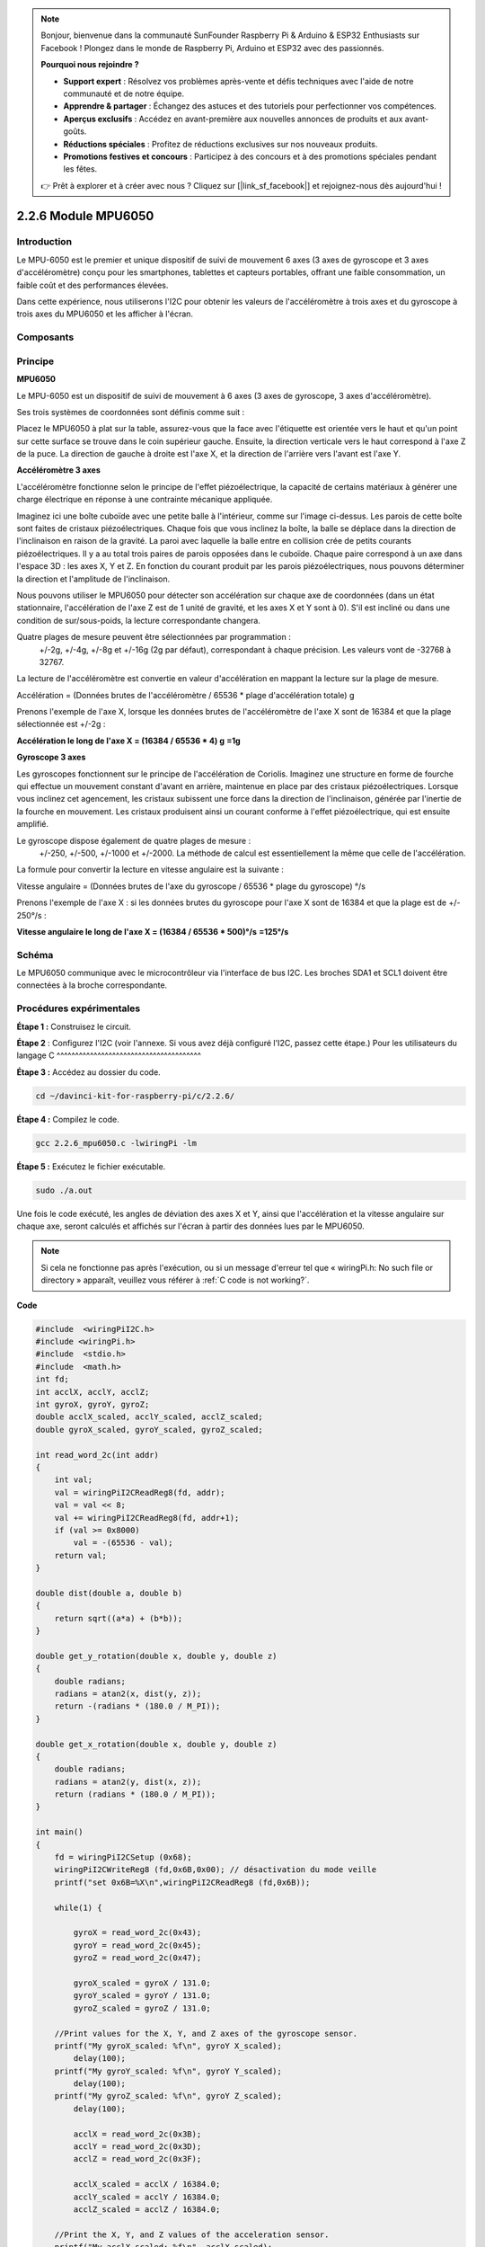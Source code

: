 .. note::

    Bonjour, bienvenue dans la communauté SunFounder Raspberry Pi & Arduino & ESP32 Enthusiasts sur Facebook ! Plongez dans le monde de Raspberry Pi, Arduino et ESP32 avec des passionnés.

    **Pourquoi nous rejoindre ?**

    - **Support expert** : Résolvez vos problèmes après-vente et défis techniques avec l'aide de notre communauté et de notre équipe.
    - **Apprendre & partager** : Échangez des astuces et des tutoriels pour perfectionner vos compétences.
    - **Aperçus exclusifs** : Accédez en avant-première aux nouvelles annonces de produits et aux avant-goûts.
    - **Réductions spéciales** : Profitez de réductions exclusives sur nos nouveaux produits.
    - **Promotions festives et concours** : Participez à des concours et à des promotions spéciales pendant les fêtes.

    👉 Prêt à explorer et à créer avec nous ? Cliquez sur [|link_sf_facebook|] et rejoignez-nous dès aujourd'hui !

2.2.6 Module MPU6050
=======================

Introduction
--------------

Le MPU-6050 est le premier et unique dispositif de suivi de mouvement 6 axes 
(3 axes de gyroscope et 3 axes d'accéléromètre) conçu pour les smartphones, 
tablettes et capteurs portables, offrant une faible consommation, un faible 
coût et des performances élevées.

Dans cette expérience, nous utiliserons l'I2C pour obtenir les valeurs de l'accéléromètre 
à trois axes et du gyroscope à trois axes du MPU6050 et les afficher à l'écran.

Composants
-------------

.. image:: img/list_2.2.6.png

Principe
------------

**MPU6050**

Le MPU-6050 est un dispositif de suivi de mouvement à 6 axes (3 axes de gyroscope, 
3 axes d'accéléromètre).

Ses trois systèmes de coordonnées sont définis comme suit :

Placez le MPU6050 à plat sur la table, assurez-vous que la face avec l'étiquette 
est orientée vers le haut et qu'un point sur cette surface se trouve dans le coin 
supérieur gauche. Ensuite, la direction verticale vers le haut correspond à l'axe 
Z de la puce. La direction de gauche à droite est l'axe X, et la direction de l'arrière 
vers l'avant est l'axe Y.

.. image:: img/image223.png

**Accéléromètre 3 axes**

L'accéléromètre fonctionne selon le principe de l'effet piézoélectrique, la capacité de 
certains matériaux à générer une charge électrique en réponse à une contrainte mécanique 
appliquée.

Imaginez ici une boîte cuboïde avec une petite balle à l'intérieur, comme sur l'image 
ci-dessus. Les parois de cette boîte sont faites de cristaux piézoélectriques. Chaque 
fois que vous inclinez la boîte, la balle se déplace dans la direction de l'inclinaison 
en raison de la gravité. La paroi avec laquelle la balle entre en collision crée de petits 
courants piézoélectriques. Il y a au total trois paires de parois opposées dans le cuboïde. 
Chaque paire correspond à un axe dans l'espace 3D : les axes X, Y et Z. En fonction du 
courant produit par les parois piézoélectriques, nous pouvons déterminer la direction 
et l'amplitude de l'inclinaison.

.. image:: img/image224.png

Nous pouvons utiliser le MPU6050 pour détecter son accélération sur chaque axe de 
coordonnées (dans un état stationnaire, l'accélération de l'axe Z est de 1 unité de 
gravité, et les axes X et Y sont à 0). S'il est incliné ou dans une condition de 
sur/sous-poids, la lecture correspondante changera.

Quatre plages de mesure peuvent être sélectionnées par programmation :
 +/-2g, +/-4g, +/-8g et +/-16g (2g par défaut), correspondant à chaque précision. 
 Les valeurs vont de -32768 à 32767.

La lecture de l'accéléromètre est convertie en valeur d'accélération en mappant la 
lecture sur la plage de mesure.

Accélération = (Données brutes de l'accéléromètre / 65536 \* plage d'accélération totale) g

Prenons l'exemple de l'axe X, lorsque les données brutes de l'accéléromètre de l'axe X 
sont de 16384 et que la plage sélectionnée est +/-2g :

**Accélération le long de l'axe X = (16384 / 65536 \* 4) g**  **=1g**

**Gyroscope 3 axes**

Les gyroscopes fonctionnent sur le principe de l'accélération de Coriolis. Imaginez 
une structure en forme de fourche qui effectue un mouvement constant d'avant en arrière, 
maintenue en place par des cristaux piézoélectriques. Lorsque vous inclinez cet agencement, 
les cristaux subissent une force dans la direction de l'inclinaison, générée par l'inertie 
de la fourche en mouvement. Les cristaux produisent ainsi un courant conforme à l'effet 
piézoélectrique, qui est ensuite amplifié.

.. image:: img/image225.png
    :width: 800
    :align: center

Le gyroscope dispose également de quatre plages de mesure :
 +/-250, +/-500, +/-1000 et +/-2000. La méthode de calcul est essentiellement la même 
 que celle de l'accélération.

La formule pour convertir la lecture en vitesse angulaire est la suivante :

Vitesse angulaire = (Données brutes de l'axe du gyroscope / 65536 \* plage du gyroscope) °/s

Prenons l'exemple de l'axe X : si les données brutes du gyroscope pour l'axe X sont de 
16384 et que la plage est de +/- 250°/s :

**Vitesse angulaire le long de l'axe X = (16384 / 65536 \* 500)°/s** **=125°/s**

Schéma
---------

Le MPU6050 communique avec le microcontrôleur via l'interface de bus I2C. Les broches 
SDA1 et SCL1 doivent être connectées à la broche correspondante.

.. image:: img/image330.png
    :width: 600
    :align: center


Procédures expérimentales
----------------------------

**Étape 1 :** Construisez le circuit.

.. image:: img/image227.png
    :width: 800

**Étape 2** : Configurez l'I2C (voir l'annexe. Si vous avez déjà configuré l'I2C, passez cette étape.)
Pour les utilisateurs du langage C
^^^^^^^^^^^^^^^^^^^^^^^^^^^^^^^^^^^^^^^

**Étape 3 :** Accédez au dossier du code.

.. raw:: html

   <run></run>

.. code-block::

    cd ~/davinci-kit-for-raspberry-pi/c/2.2.6/

**Étape 4 :** Compilez le code.

.. raw:: html

   <run></run>

.. code-block::

    gcc 2.2.6_mpu6050.c -lwiringPi -lm

**Étape 5 :** Exécutez le fichier exécutable.

.. raw:: html

   <run></run>

.. code-block::

    sudo ./a.out

Une fois le code exécuté, les angles de déviation des axes X et Y, ainsi que 
l'accélération et la vitesse angulaire sur chaque axe, seront calculés et affichés 
sur l'écran à partir des données lues par le MPU6050.

.. note::

    Si cela ne fonctionne pas après l'exécution, ou si un message d'erreur tel que « wiringPi.h: No such file or directory » apparaît, veuillez vous référer à :ref:`C code is not working?`.

**Code**

.. code-block:: c

    #include  <wiringPiI2C.h>
    #include <wiringPi.h>
    #include  <stdio.h>
    #include  <math.h>
    int fd;
    int acclX, acclY, acclZ;
    int gyroX, gyroY, gyroZ;
    double acclX_scaled, acclY_scaled, acclZ_scaled;
    double gyroX_scaled, gyroY_scaled, gyroZ_scaled;

    int read_word_2c(int addr)
    {
        int val;
        val = wiringPiI2CReadReg8(fd, addr);
        val = val << 8;
        val += wiringPiI2CReadReg8(fd, addr+1);
        if (val >= 0x8000)
            val = -(65536 - val);
        return val;
    }

    double dist(double a, double b)
    {
        return sqrt((a*a) + (b*b));
    }

    double get_y_rotation(double x, double y, double z)
    {
        double radians;
        radians = atan2(x, dist(y, z));
        return -(radians * (180.0 / M_PI));
    }

    double get_x_rotation(double x, double y, double z)
    {
        double radians;
        radians = atan2(y, dist(x, z));
        return (radians * (180.0 / M_PI));
    }

    int main()
    {
        fd = wiringPiI2CSetup (0x68);
        wiringPiI2CWriteReg8 (fd,0x6B,0x00); // désactivation du mode veille
        printf("set 0x6B=%X\n",wiringPiI2CReadReg8 (fd,0x6B));
        
        while(1) {

            gyroX = read_word_2c(0x43);
            gyroY = read_word_2c(0x45);
            gyroZ = read_word_2c(0x47);

            gyroX_scaled = gyroX / 131.0;
            gyroY_scaled = gyroY / 131.0;
            gyroZ_scaled = gyroZ / 131.0;

        //Print values for the X, Y, and Z axes of the gyroscope sensor.
        printf("My gyroX_scaled: %f\n", gyroY X_scaled);
            delay(100);
        printf("My gyroY_scaled: %f\n", gyroY Y_scaled);
            delay(100);
        printf("My gyroZ_scaled: %f\n", gyroY Z_scaled);
            delay(100);

            acclX = read_word_2c(0x3B);
            acclY = read_word_2c(0x3D);
            acclZ = read_word_2c(0x3F);

            acclX_scaled = acclX / 16384.0;
            acclY_scaled = acclY / 16384.0;
            acclZ_scaled = acclZ / 16384.0;
            
        //Print the X, Y, and Z values of the acceleration sensor.
        printf("My acclX_scaled: %f\n", acclX_scaled);
            delay(100);
        printf("My acclY_scaled: %f\n", acclY_scaled);
            delay(100);
        printf("My acclZ_scaled: %f\n", acclZ_scaled);
            delay(100);

        printf("My X rotation: %f\n", get_x_rotation(acclX_scaled, acclY_scaled, acclZ_scaled));
            delay(100);
        printf("My Y rotation: %f\n", get_y_rotation(acclX_scaled, acclY_scaled, acclZ_scaled));
            delay(100);
            
            delay(100);
        }
        return 0;
    }

**Explication du code**

.. code-block:: c

    int read_word_2c(int addr)
    {
    int val;
    val = wiringPiI2CReadReg8(fd, addr);
    val = val << 8;
    val += wiringPiI2CReadReg8(fd, addr+1);
    if (val >= 0x8000)
        val = -(65536 - val);
    return val;
    }

Lecture des données du capteur envoyées par le MPU6050.

.. code-block:: c

    double get_y_rotation(double x, double y, double z)
    {
    double radians;
    radians = atan2(x, dist(y, z));
    return -(radians * (180.0 / M_PI));
    }

Obtention de l'angle de déviation sur l'axe Y.

.. code-block:: c

    double get_x_rotation(double x, double y, double z)
    {
    double radians;
    radians = atan2(y, dist(x, z));
    return (radians * (180.0 / M_PI));
    }

Calcul de l'angle de déviation sur l'axe X.

.. code-block:: c

    gyroX = read_word_2c(0x43);
    gyroY = read_word_2c(0x45);
    gyroZ = read_word_2c(0x47);

    gyroX_scaled = gyroX / 131.0;
    gyroY_scaled = gyroY / 131.0;
    gyroZ_scaled = gyroZ / 131.0;

    //Print values for the X, Y, and Z axes of the gyroscope sensor.
    printf("My gyroX_scaled: %f\n", gyroY X_scaled);
    printf("My gyroY_scaled: %f\n", gyroY Y_scaled);
    printf("My gyroZ_scaled: %f\n", gyroY Z_scaled);

Lecture des valeurs des axes X, Y et Z sur le capteur gyroscope, conversion des métadonnées en valeurs de vitesse angulaire, puis affichage des résultats.

.. code-block:: c

    acclX = read_word_2c(0x3B);
    acclY = read_word_2c(0x3D);
    acclZ = read_word_2c(0x3F);

    acclX_scaled = acclX / 16384.0;
    acclY_scaled = acclY / 16384.0;
    acclZ_scaled = acclZ / 16384.0;
        
    //Print the X, Y, and Z values of the acceleration sensor.
    printf("My acclX_scaled: %f\n", acclX_scaled);
    printf("My acclY_scaled: %f\n", acclY_scaled);
    printf("My acclZ_scaled: %f\n", acclZ_scaled);

Lecture des valeurs des axes X, Y et Z sur le capteur d'accélération, conversion des métadonnées en valeurs d'accélération (unités gravitationnelles), puis affichage des résultats.

.. code-block:: c

    printf("My X rotation: %f\n", get_x_rotation(acclX_scaled, acclY_scaled, acclZ_scaled));
    printf("My Y rotation: %f\n", get_y_rotation(acclX_scaled, acclY_scaled, acclZ_scaled));

Affichage des angles de déviation sur les axes X et Y.

Pour les utilisateurs du langage Python
^^^^^^^^^^^^^^^^^^^^^^^^^^^^^^^^^^^^^^^^^^^^^^

**Étape 3 :** Accédez au dossier du code.

.. raw:: html

   <run></run>

.. code-block::

    cd ~/davinci-kit-for-raspberry-pi/python

**Étape 4 :** Exécutez le fichier exécutable.

.. raw:: html

   <run></run>

.. code-block::

    sudo python3 2.2.6_mpu6050.py

Lorsque le code s'exécute, l'angle de déviation des axes X et Y, ainsi que l'accélération 
et la vitesse angulaire sur chaque axe lues par le MPU6050, seront calculés et affichés à 
l'écran.

**Code**

.. note::

    Vous pouvez **Modifier/Réinitialiser/Copier/Exécuter/Arrêter** le code ci-dessous. Mais avant cela, vous devez aller dans le chemin du code source comme ``davinci-kit-for-raspberry-pi/python``.
    
.. raw:: html

    <run></run>

.. code-block:: python

    import smbus
    import math
    import time

    # Registres de gestion de l'alimentation
    power_mgmt_1 = 0x6b
    power_mgmt_2 = 0x6c

    def read_byte(adr):
        return bus.read_byte_data(address, adr)

    def read_word(adr):
        high = bus.read_byte_data(address, adr)
        low = bus.read_byte_data(address, adr+1)
        val = (high << 8) + low
        return val

    def read_word_2c(adr):
        val = read_word(adr)
        if (val >= 0x8000):
            return -((65535 - val) + 1)
        else:
            return val

    def dist(a,b):
        return math.sqrt((a*a)+(b*b))

    def get_y_rotation(x,y,z):
        radians = math.atan2(x, dist(y,z))
        return -math.degrees(radians)

    def get_x_rotation(x,y,z):
        radians = math.atan2(y, dist(x,z))
        return math.degrees(radians)


    bus = smbus.SMBus(1) # ou bus = smbus.SMBus(1) pour les cartes Révision 2
    address = 0x68       # Ceci est l'adresse lue via la commande i2cdetect

    # Réveillez maintenant le MPU6050 car il commence en mode veille
    bus.write_byte_data(address, power_mgmt_1, 0)

    while True:
        time.sleep(0.1)
        gyro_xout = read_word_2c(0x43)
        gyro_yout = read_word_2c(0x45)
        gyro_zout = read_word_2c(0x47)

        print ("gyro_xout : ", gyro_xout, " scaled: ", (gyro_xout / 131))
        print ("gyro_yout : ", gyro_yout, " scaled: ", (gyro_yout / 131))
        print ("gyro_zout : ", gyro_zout, " scaled: ", (gyro_zout / 131))

        accel_xout = read_word_2c(0x3b)
        accel_yout = read_word_2c(0x3d)
        accel_zout = read_word_2c(0x3f)

        accel_xout_scaled = accel_xout / 16384.0
        accel_yout_scaled = accel_yout / 16384.0
        accel_zout_scaled = accel_zout / 16384.0

        print ("accel_xout: ", accel_xout, " scaled: ", accel_xout_scaled)
        print ("accel_yout: ", accel_yout, " scaled: ", accel_yout_scaled)
        print ("accel_zout: ", accel_zout, " scaled: ", accel_zout_scaled)

        print ("x rotation: " , get_x_rotation(accel_xout_scaled, accel_yout_scaled, accel_zout_scaled))
        print ("y rotation: " , get_y_rotation(accel_xout_scaled, accel_yout_scaled, accel_zout_scaled))

        time.sleep(0.5)

**Explication du code**

.. code-block:: python

    def read_word(adr):
        high = bus.read_byte_data(address, adr)
        low = bus.read_byte_data(address, adr+1)
        val = (high << 8) + low
        return val

    def read_word_2c(adr):
        val = read_word(adr)
        if (val >= 0x8000):
            return -((65535 - val) + 1)
        else:
            return val

Lecture des données du capteur envoyées par le MPU6050.

.. code-block:: python

    def get_y_rotation(x,y,z):
        radians = math.atan2(x, dist(y,z))
        return -math.degrees(radians)

Calcul de l'angle de déviation de l'axe Y.

.. code-block:: python

    def get_x_rotation(x,y,z):
        radians = math.atan2(y, dist(x,z))
        return math.degrees(radians)

Calcul de l'angle de déviation de l'axe X.

.. code-block:: python

    gyro_xout = read_word_2c(0x43)
    gyro_yout = read_word_2c(0x45)
    gyro_zout = read_word_2c(0x47)

    print ("gyro_xout : ", gyro_xout, " scaled: ", (gyro_xout / 131))
    print ("gyro_yout : ", gyro_yout, " scaled: ", (gyro_yout / 131))
    print ("gyro_zout : ", gyro_zout, " scaled: ", (gyro_zout / 131))

Lecture des valeurs des axes X, Y et Z du capteur gyroscope, conversion des données en valeurs de vitesse angulaire, et affichage des résultats.

.. code-block:: python

    accel_xout = read_word_2c(0x3b)
    accel_yout = read_word_2c(0x3d)
    accel_zout = read_word_2c(0x3f)

    accel_xout_scaled = accel_xout / 16384.0
    accel_yout_scaled = accel_yout / 16384.0
    accel_zout_scaled = accel_zout / 16384.0

    print ("accel_xout: ", accel_xout, " scaled: ", accel_xout_scaled)
    print ("accel_yout: ", accel_yout, " scaled: ", accel_yout_scaled)
    print ("accel_zout: ", accel_zout, " scaled: ", accel_zout_scaled)

Lecture des valeurs des axes X, Y et Z du capteur d'accélération, conversion des 
données en valeurs d'accélération (en unités gravitationnelles), puis affichage 
des résultats.

.. code-block:: python

    print ("x rotation: " , get_x_rotation(accel_xout_scaled, accel_yout_scaled, accel_zout_scaled))
    print ("y rotation: " , get_y_rotation(accel_xout_scaled, accel_yout_scaled, accel_zout_scaled))

Affichage des angles de déviation des axes X et Y.

Image du phénomène
----------------------

.. image:: img/image228.jpeg